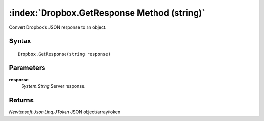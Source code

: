 :index:`Dropbox.GetResponse Method (string)`
============================================

Convert Dropbox's JSON response to an object.

Syntax
------

::

	Dropbox.GetResponse(string response)

Parameters
----------

**response**
	*System.String* Server response.

Returns
-------

*Newtonsoft.Json.Linq.JToken* JSON object/array/token
